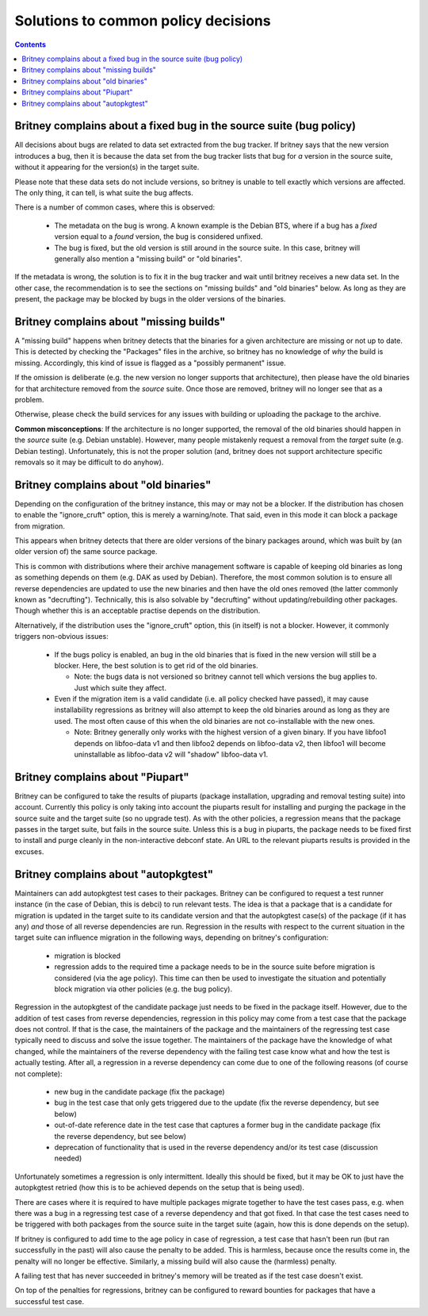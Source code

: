 Solutions to common policy decisions
====================================

.. contents::

Britney complains about a fixed bug in the source suite (bug policy)
--------------------------------------------------------------------

All decisions about bugs are related to data set extracted
from the bug tracker.  If britney says that the new version
introduces a bug, then it is because the data set from the bug
tracker lists that bug for *a* version in the source suite,
without it appearing for the version(s) in the target suite.

Please note that these data sets do not include versions, so
britney is unable to tell exactly which versions are affected.
The only thing, it can tell, is what suite the bug affects.

There is a number of common cases, where this is observed:

 * The metadata on the bug is wrong.  A known example is the
   Debian BTS, where if a bug has a `fixed` version equal to
   a `found` version, the bug is considered unfixed.

 * The bug is fixed, but the old version is still around in
   the source suite.  In this case, britney will generally
   also mention a "missing build" or "old binaries".

If the metadata is wrong, the solution is to fix it in the bug
tracker and wait until britney receives a new data set.  In
the other case, the recommendation is to see the sections on
"missing builds" and "old binaries" below.  As long as they
are present, the package may be blocked by bugs in the older
versions of the binaries.

Britney complains about "missing builds"
----------------------------------------

A "missing build" happens when britney detects that the binaries
for a given architecture are missing or not up to date.  This
is detected by checking the "Packages" files in the archive, so
britney has no knowledge of *why* the build is missing.
Accordingly, this kind of issue is flagged as a "possibly permanent"
issue.

If the omission is deliberate (e.g. the new version no longer
supports that architecture), then please have the old binaries
for that architecture removed from the *source* suite.  Once
those are removed, britney will no longer see that as a problem.

Otherwise, please check the build services for any issues with
building or uploading the package to the archive.

**Common misconceptions**: If the architecture is no longer
supported, the removal of the old binaries should happen in
the *source* suite (e.g. Debian unstable).  However, many
people mistakenly request a removal from the *target* suite
(e.g. Debian testing).  Unfortunately, this is not the proper
solution (and, britney does not support architecture
specific removals so it may be difficult to do anyhow).

Britney complains about "old binaries"
--------------------------------------

Depending on the configuration of the britney instance, this may
or may not be a blocker.  If the distribution has chosen to enable
the "ignore_cruft" option, this is merely a warning/note.  That
said, even in this mode it can block a package from migration.

This appears when britney detects that there are older versions of
the binary packages around, which was built by (an older version of)
the same source package.

This is common with distributions where their archive management
software is capable of keeping old binaries as long as something
depends on them (e.g. DAK as used by Debian).  Therefore, the
most common solution is to ensure all reverse dependencies are
updated to use the new binaries and then have the old ones
removed (the latter commonly known as "decrufting").  Technically,
this is also solvable by "decrufting" without updating/rebuilding
other packages.  Though whether this is an acceptable practise
depends on the distribution.

Alternatively, if the distribution uses the "ignore_cruft" option,
this (in itself) is not a blocker.  However, it commonly triggers
non-obvious issues:

 * If the bugs policy is enabled, an bug in the old binaries that
   is fixed in the new version will still be a blocker.  Here, the
   best solution is to get rid of the old binaries.
   
   * Note: the bugs data is not versioned so britney cannot tell which
     versions the bug applies to.  Just which suite they affect.

 * Even if the migration item is a valid candidate (i.e. all policy
   checked have passed), it may cause installability regressions as
   britney will also attempt to keep the old binaries around as long
   as they are used.  The most often cause of this when the old
   binaries are not co-installable with the new ones.
   
   * Note: Britney generally only works with the highest version of a
     given binary.  If you have libfoo1 depends on libfoo-data v1 and
     then libfoo2 depends on libfoo-data v2, then libfoo1 will become
     uninstallable as libfoo-data v2 will "shadow" libfoo-data v1.

Britney complains about "Piupart"
---------------------------------

Britney can be configured to take the results of piuparts (package
installation, upgrading and removal testing suite) into account. Currently this
policy is only taking into account the piuparts result for installing and
purging the package in the source suite and the target suite (so no upgrade
test). As with the other policies, a regression means that the package passes
in the target suite, but fails in the source suite. Unless this is a bug in
piuparts, the package needs to be fixed first to install and purge cleanly in
the non-interactive debconf state. An URL to the relevant piuparts results is
provided in the excuses.

Britney complains about "autopkgtest"
-------------------------------------

Maintainers can add autopkgtest test cases to their packages. Britney can be
configured to request a test runner instance (in the case of Debian, this is
debci) to run relevant tests. The idea is that a package that is a candidate
for migration is updated in the target suite to its candidate version and that
the autopkgtest case(s) of the package (if it has any) *and* those of all
reverse dependencies are run. Regression in the results with respect to the
current situation in the target suite can influence migration in the following
ways, depending on britney's configuration:

 * migration is blocked

 * regression adds to the required time a package needs to be in the source
   suite before migration is considered (via the age policy). This time can
   then be used to investigate the situation and potentially block migration
   via other policies (e.g. the bug policy).

Regression in the autopkgtest of the candidate package just needs to be fixed
in the package itself. However, due to the addition of test cases from reverse
dependencies, regression in this policy may come from a test case that the
package does not control. If that is the case, the maintainers of the package
and the maintainers of the regressing test case typically need to discuss and
solve the issue together. The maintainers of the package have the knowledge of
what changed, while the maintainers of the reverse dependency with the failing
test case know what and how the test is actually testing. After all, a
regression in a reverse dependency can come due to one of the following reasons
(of course not complete):

 * new bug in the candidate package (fix the package)

 * bug in the test case that only gets triggered due to the update (fix the
   reverse dependency, but see below)

 * out-of-date reference date in the test case that captures a former bug in
   the candidate package (fix the reverse dependency, but see below)

 * deprecation of functionality that is used in the reverse dependency and/or
   its test case (discussion needed)

Unfortunately sometimes a regression is only intermittent. Ideally this should
be fixed, but it may be OK to just have the autopkgtest retried (how this is to
be achieved depends on the setup that is being used).

There are cases where it is required to have multiple packages migrate together
to have the test cases pass, e.g. when there was a bug in a regressing test
case of a reverse dependency and that got fixed. In that case the test cases
need to be triggered with both packages from the source suite in the target
suite (again, how this is done depends on the setup).

If britney is configured to add time to the age policy in case of regression, a
test case that hasn't been run (but ran successfully in the past) will also
cause the penalty to be added. This is harmless, because once the results come
in, the penalty will no longer be effective. Similarly, a missing build will
also cause the (harmless) penalty.

A failing test that has never succeeded in britney's memory will be treated as
if the test case doesn't exist.

On top of the penalties for regressions, britney can be configured to reward
bounties for packages that have a successful test case.

